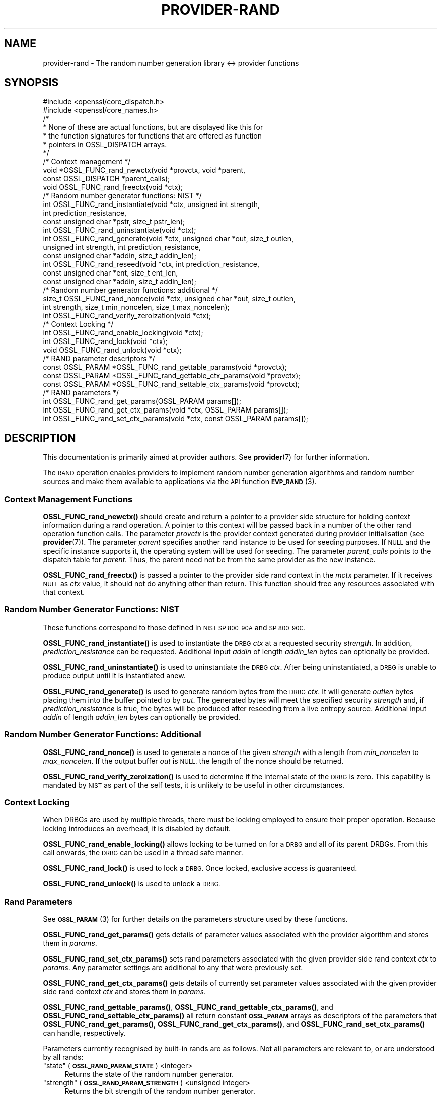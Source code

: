 .\" Automatically generated by Pod::Man 4.10 (Pod::Simple 3.35)
.\"
.\" Standard preamble:
.\" ========================================================================
.de Sp \" Vertical space (when we can't use .PP)
.if t .sp .5v
.if n .sp
..
.de Vb \" Begin verbatim text
.ft CW
.nf
.ne \\$1
..
.de Ve \" End verbatim text
.ft R
.fi
..
.\" Set up some character translations and predefined strings.  \*(-- will
.\" give an unbreakable dash, \*(PI will give pi, \*(L" will give a left
.\" double quote, and \*(R" will give a right double quote.  \*(C+ will
.\" give a nicer C++.  Capital omega is used to do unbreakable dashes and
.\" therefore won't be available.  \*(C` and \*(C' expand to `' in nroff,
.\" nothing in troff, for use with C<>.
.tr \(*W-
.ds C+ C\v'-.1v'\h'-1p'\s-2+\h'-1p'+\s0\v'.1v'\h'-1p'
.ie n \{\
.    ds -- \(*W-
.    ds PI pi
.    if (\n(.H=4u)&(1m=24u) .ds -- \(*W\h'-12u'\(*W\h'-12u'-\" diablo 10 pitch
.    if (\n(.H=4u)&(1m=20u) .ds -- \(*W\h'-12u'\(*W\h'-8u'-\"  diablo 12 pitch
.    ds L" ""
.    ds R" ""
.    ds C` ""
.    ds C' ""
'br\}
.el\{\
.    ds -- \|\(em\|
.    ds PI \(*p
.    ds L" ``
.    ds R" ''
.    ds C`
.    ds C'
'br\}
.\"
.\" Escape single quotes in literal strings from groff's Unicode transform.
.ie \n(.g .ds Aq \(aq
.el       .ds Aq '
.\"
.\" If the F register is >0, we'll generate index entries on stderr for
.\" titles (.TH), headers (.SH), subsections (.SS), items (.Ip), and index
.\" entries marked with X<> in POD.  Of course, you'll have to process the
.\" output yourself in some meaningful fashion.
.\"
.\" Avoid warning from groff about undefined register 'F'.
.de IX
..
.nr rF 0
.if \n(.g .if rF .nr rF 1
.if (\n(rF:(\n(.g==0)) \{\
.    if \nF \{\
.        de IX
.        tm Index:\\$1\t\\n%\t"\\$2"
..
.        if !\nF==2 \{\
.            nr % 0
.            nr F 2
.        \}
.    \}
.\}
.rr rF
.\"
.\" Accent mark definitions (@(#)ms.acc 1.5 88/02/08 SMI; from UCB 4.2).
.\" Fear.  Run.  Save yourself.  No user-serviceable parts.
.    \" fudge factors for nroff and troff
.if n \{\
.    ds #H 0
.    ds #V .8m
.    ds #F .3m
.    ds #[ \f1
.    ds #] \fP
.\}
.if t \{\
.    ds #H ((1u-(\\\\n(.fu%2u))*.13m)
.    ds #V .6m
.    ds #F 0
.    ds #[ \&
.    ds #] \&
.\}
.    \" simple accents for nroff and troff
.if n \{\
.    ds ' \&
.    ds ` \&
.    ds ^ \&
.    ds , \&
.    ds ~ ~
.    ds /
.\}
.if t \{\
.    ds ' \\k:\h'-(\\n(.wu*8/10-\*(#H)'\'\h"|\\n:u"
.    ds ` \\k:\h'-(\\n(.wu*8/10-\*(#H)'\`\h'|\\n:u'
.    ds ^ \\k:\h'-(\\n(.wu*10/11-\*(#H)'^\h'|\\n:u'
.    ds , \\k:\h'-(\\n(.wu*8/10)',\h'|\\n:u'
.    ds ~ \\k:\h'-(\\n(.wu-\*(#H-.1m)'~\h'|\\n:u'
.    ds / \\k:\h'-(\\n(.wu*8/10-\*(#H)'\z\(sl\h'|\\n:u'
.\}
.    \" troff and (daisy-wheel) nroff accents
.ds : \\k:\h'-(\\n(.wu*8/10-\*(#H+.1m+\*(#F)'\v'-\*(#V'\z.\h'.2m+\*(#F'.\h'|\\n:u'\v'\*(#V'
.ds 8 \h'\*(#H'\(*b\h'-\*(#H'
.ds o \\k:\h'-(\\n(.wu+\w'\(de'u-\*(#H)/2u'\v'-.3n'\*(#[\z\(de\v'.3n'\h'|\\n:u'\*(#]
.ds d- \h'\*(#H'\(pd\h'-\w'~'u'\v'-.25m'\f2\(hy\fP\v'.25m'\h'-\*(#H'
.ds D- D\\k:\h'-\w'D'u'\v'-.11m'\z\(hy\v'.11m'\h'|\\n:u'
.ds th \*(#[\v'.3m'\s+1I\s-1\v'-.3m'\h'-(\w'I'u*2/3)'\s-1o\s+1\*(#]
.ds Th \*(#[\s+2I\s-2\h'-\w'I'u*3/5'\v'-.3m'o\v'.3m'\*(#]
.ds ae a\h'-(\w'a'u*4/10)'e
.ds Ae A\h'-(\w'A'u*4/10)'E
.    \" corrections for vroff
.if v .ds ~ \\k:\h'-(\\n(.wu*9/10-\*(#H)'\s-2\u~\d\s+2\h'|\\n:u'
.if v .ds ^ \\k:\h'-(\\n(.wu*10/11-\*(#H)'\v'-.4m'^\v'.4m'\h'|\\n:u'
.    \" for low resolution devices (crt and lpr)
.if \n(.H>23 .if \n(.V>19 \
\{\
.    ds : e
.    ds 8 ss
.    ds o a
.    ds d- d\h'-1'\(ga
.    ds D- D\h'-1'\(hy
.    ds th \o'bp'
.    ds Th \o'LP'
.    ds ae ae
.    ds Ae AE
.\}
.rm #[ #] #H #V #F C
.\" ========================================================================
.\"
.IX Title "PROVIDER-RAND 7"
.TH PROVIDER-RAND 7 "2020-09-17" "3.0.0-alpha7-dev" "OpenSSL"
.\" For nroff, turn off justification.  Always turn off hyphenation; it makes
.\" way too many mistakes in technical documents.
.if n .ad l
.nh
.SH "NAME"
provider\-rand \- The random number generation library <\-> provider
functions
.SH "SYNOPSIS"
.IX Header "SYNOPSIS"
.Vb 2
\& #include <openssl/core_dispatch.h>
\& #include <openssl/core_names.h>
\&
\& /*
\&  * None of these are actual functions, but are displayed like this for
\&  * the function signatures for functions that are offered as function
\&  * pointers in OSSL_DISPATCH arrays.
\&  */
\&
\& /* Context management */
\& void *OSSL_FUNC_rand_newctx(void *provctx, void *parent,
\&                             const OSSL_DISPATCH *parent_calls);
\& void OSSL_FUNC_rand_freectx(void *ctx);
\&
\& /* Random number generator functions: NIST */
\& int OSSL_FUNC_rand_instantiate(void *ctx, unsigned int strength,
\&                                int prediction_resistance,
\&                                const unsigned char *pstr, size_t pstr_len);
\& int OSSL_FUNC_rand_uninstantiate(void *ctx);
\& int OSSL_FUNC_rand_generate(void *ctx, unsigned char *out, size_t outlen,
\&                             unsigned int strength, int prediction_resistance,
\&                             const unsigned char *addin, size_t addin_len);
\& int OSSL_FUNC_rand_reseed(void *ctx, int prediction_resistance,
\&                           const unsigned char *ent, size_t ent_len,
\&                           const unsigned char *addin, size_t addin_len);
\&
\& /* Random number generator functions: additional */
\& size_t OSSL_FUNC_rand_nonce(void *ctx, unsigned char *out, size_t outlen,
\&                             int strength, size_t min_noncelen, size_t max_noncelen);
\& int OSSL_FUNC_rand_verify_zeroization(void *ctx);
\&
\& /* Context Locking */
\& int OSSL_FUNC_rand_enable_locking(void *ctx);
\& int OSSL_FUNC_rand_lock(void *ctx);
\& void OSSL_FUNC_rand_unlock(void *ctx);
\&
\& /* RAND parameter descriptors */
\& const OSSL_PARAM *OSSL_FUNC_rand_gettable_params(void *provctx);
\& const OSSL_PARAM *OSSL_FUNC_rand_gettable_ctx_params(void *provctx);
\& const OSSL_PARAM *OSSL_FUNC_rand_settable_ctx_params(void *provctx);
\&
\& /* RAND parameters */
\& int OSSL_FUNC_rand_get_params(OSSL_PARAM params[]);
\& int OSSL_FUNC_rand_get_ctx_params(void *ctx, OSSL_PARAM params[]);
\& int OSSL_FUNC_rand_set_ctx_params(void *ctx, const OSSL_PARAM params[]);
.Ve
.SH "DESCRIPTION"
.IX Header "DESCRIPTION"
This documentation is primarily aimed at provider authors. See \fBprovider\fR\|(7)
for further information.
.PP
The \s-1RAND\s0 operation enables providers to implement random number generation
algorithms and random number sources and make
them available to applications via the \s-1API\s0 function \s-1\fBEVP_RAND\s0\fR\|(3).
.SS "Context Management Functions"
.IX Subsection "Context Management Functions"
\&\fBOSSL_FUNC_rand_newctx()\fR should create and return a pointer to a provider side
structure for holding context information during a rand operation.
A pointer to this context will be passed back in a number of the other rand
operation function calls.
The parameter \fIprovctx\fR is the provider context generated during provider
initialisation (see \fBprovider\fR\|(7)).
The parameter \fIparent\fR specifies another rand instance to be used for
seeding purposes.  If \s-1NULL\s0 and the specific instance supports it, the
operating system will be used for seeding.
The parameter \fIparent_calls\fR points to the dispatch table for \fIparent\fR.
Thus, the parent need not be from the same provider as the new instance.
.PP
\&\fBOSSL_FUNC_rand_freectx()\fR is passed a pointer to the provider side rand context in
the \fImctx\fR parameter.
If it receives \s-1NULL\s0 as \fIctx\fR value, it should not do anything other than
return.
This function should free any resources associated with that context.
.SS "Random Number Generator Functions: \s-1NIST\s0"
.IX Subsection "Random Number Generator Functions: NIST"
These functions correspond to those defined in \s-1NIST SP 800\-90A\s0 and \s-1SP 800\-90C.\s0
.PP
\&\fBOSSL_FUNC_rand_instantiate()\fR is used to instantiate the \s-1DRBG\s0 \fIctx\fR at a requested
security \fIstrength\fR.  In addition, \fIprediction_resistance\fR can be requested.
Additional input \fIaddin\fR of length \fIaddin_len\fR bytes can optionally
be provided.
.PP
\&\fBOSSL_FUNC_rand_uninstantiate()\fR is used to uninstantiate the \s-1DRBG\s0 \fIctx\fR.  After being
uninstantiated, a \s-1DRBG\s0 is unable to produce output until it is instantiated
anew.
.PP
\&\fBOSSL_FUNC_rand_generate()\fR is used to generate random bytes from the \s-1DRBG\s0 \fIctx\fR.
It will generate \fIoutlen\fR bytes placing them into the buffer pointed to by
\&\fIout\fR.  The generated bytes will meet the specified security \fIstrength\fR and,
if \fIprediction_resistance\fR is true, the bytes will be produced after reseeding
from a live entropy source.  Additional input \fIaddin\fR of length \fIaddin_len\fR
bytes can optionally be provided.
.SS "Random Number Generator Functions: Additional"
.IX Subsection "Random Number Generator Functions: Additional"
\&\fBOSSL_FUNC_rand_nonce()\fR is used to generate a nonce of the given \fIstrength\fR with a
length from \fImin_noncelen\fR to \fImax_noncelen\fR. If the output buffer \fIout\fR is
\&\s-1NULL,\s0 the length of the nonce should be returned.
.PP
\&\fBOSSL_FUNC_rand_verify_zeroization()\fR is used to determine if the internal state of the
\&\s-1DRBG\s0 is zero.  This capability is mandated by \s-1NIST\s0 as part of the self
tests, it is unlikely to be useful in other circumstances.
.SS "Context Locking"
.IX Subsection "Context Locking"
When DRBGs are used by multiple threads, there must be locking employed to
ensure their proper operation.  Because locking introduces an overhead, it
is disabled by default.
.PP
\&\fBOSSL_FUNC_rand_enable_locking()\fR allows locking to be turned on for a \s-1DRBG\s0 and all of
its parent DRBGs.  From this call onwards, the \s-1DRBG\s0 can be used in a thread
safe manner.
.PP
\&\fBOSSL_FUNC_rand_lock()\fR is used to lock a \s-1DRBG.\s0  Once locked, exclusive access
is guaranteed.
.PP
\&\fBOSSL_FUNC_rand_unlock()\fR is used to unlock a \s-1DRBG.\s0
.SS "Rand Parameters"
.IX Subsection "Rand Parameters"
See \s-1\fBOSSL_PARAM\s0\fR\|(3) for further details on the parameters structure used by
these functions.
.PP
\&\fBOSSL_FUNC_rand_get_params()\fR gets details of parameter values associated with the
provider algorithm and stores them in \fIparams\fR.
.PP
\&\fBOSSL_FUNC_rand_set_ctx_params()\fR sets rand parameters associated with the given
provider side rand context \fIctx\fR to \fIparams\fR.
Any parameter settings are additional to any that were previously set.
.PP
\&\fBOSSL_FUNC_rand_get_ctx_params()\fR gets details of currently set parameter values
associated with the given provider side rand context \fIctx\fR and stores them
in \fIparams\fR.
.PP
\&\fBOSSL_FUNC_rand_gettable_params()\fR, \fBOSSL_FUNC_rand_gettable_ctx_params()\fR, and
\&\fBOSSL_FUNC_rand_settable_ctx_params()\fR all return constant \fB\s-1OSSL_PARAM\s0\fR arrays
as descriptors of the parameters that \fBOSSL_FUNC_rand_get_params()\fR,
\&\fBOSSL_FUNC_rand_get_ctx_params()\fR, and \fBOSSL_FUNC_rand_set_ctx_params()\fR can handle,
respectively.
.PP
Parameters currently recognised by built-in rands are as follows. Not all
parameters are relevant to, or are understood by all rands:
.ie n .IP """state"" (\fB\s-1OSSL_RAND_PARAM_STATE\s0\fR) <integer>" 4
.el .IP "``state'' (\fB\s-1OSSL_RAND_PARAM_STATE\s0\fR) <integer>" 4
.IX Item "state (OSSL_RAND_PARAM_STATE) <integer>"
Returns the state of the random number generator.
.ie n .IP """strength"" (\fB\s-1OSSL_RAND_PARAM_STRENGTH\s0\fR) <unsigned integer>" 4
.el .IP "``strength'' (\fB\s-1OSSL_RAND_PARAM_STRENGTH\s0\fR) <unsigned integer>" 4
.IX Item "strength (OSSL_RAND_PARAM_STRENGTH) <unsigned integer>"
Returns the bit strength of the random number generator.
.PP
For rands that are also deterministic random bit generators (DRBGs), these
additional parameters are recognised. Not all
parameters are relevant to, or are understood by all \s-1DRBG\s0 rands:
.ie n .IP """reseed_requests"" (\fB\s-1OSSL_DRBG_PARAM_RESEED_REQUESTS\s0\fR) <unsigned integer>" 4
.el .IP "``reseed_requests'' (\fB\s-1OSSL_DRBG_PARAM_RESEED_REQUESTS\s0\fR) <unsigned integer>" 4
.IX Item "reseed_requests (OSSL_DRBG_PARAM_RESEED_REQUESTS) <unsigned integer>"
Reads or set the number of generate requests before reseeding the
associated \s-1RAND\s0 ctx.
.ie n .IP """reseed_time_interval"" (\fB\s-1OSSL_DRBG_PARAM_RESEED_TIME_INTERVAL\s0\fR) <integer>" 4
.el .IP "``reseed_time_interval'' (\fB\s-1OSSL_DRBG_PARAM_RESEED_TIME_INTERVAL\s0\fR) <integer>" 4
.IX Item "reseed_time_interval (OSSL_DRBG_PARAM_RESEED_TIME_INTERVAL) <integer>"
Reads or set the number of elapsed seconds before reseeding the
associated \s-1RAND\s0 ctx.
.ie n .IP """max_request"" (\fB\s-1OSSL_DRBG_PARAM_RESEED_REQUESTS\s0\fR) <unsigned integer>" 4
.el .IP "``max_request'' (\fB\s-1OSSL_DRBG_PARAM_RESEED_REQUESTS\s0\fR) <unsigned integer>" 4
.IX Item "max_request (OSSL_DRBG_PARAM_RESEED_REQUESTS) <unsigned integer>"
Specifies the maximum number of bytes that can be generated in a single
call to OSSL_FUNC_rand_generate.
.ie n .IP """min_entropylen"" (\fB\s-1OSSL_DRBG_PARAM_MIN_ENTROPYLEN\s0\fR) <unsigned integer>" 4
.el .IP "``min_entropylen'' (\fB\s-1OSSL_DRBG_PARAM_MIN_ENTROPYLEN\s0\fR) <unsigned integer>" 4
.IX Item "min_entropylen (OSSL_DRBG_PARAM_MIN_ENTROPYLEN) <unsigned integer>"
.PD 0
.ie n .IP """max_entropylen"" (\fB\s-1OSSL_DRBG_PARAM_MAX_ENTROPYLEN\s0\fR) <unsigned integer>" 4
.el .IP "``max_entropylen'' (\fB\s-1OSSL_DRBG_PARAM_MAX_ENTROPYLEN\s0\fR) <unsigned integer>" 4
.IX Item "max_entropylen (OSSL_DRBG_PARAM_MAX_ENTROPYLEN) <unsigned integer>"
.PD
Specify the minimum and maximum number of bytes of random material that
can be used to seed the \s-1DRBG.\s0
.ie n .IP """min_noncelen"" (\fB\s-1OSSL_DRBG_PARAM_MIN_NONCELEN\s0\fR) <unsigned integer>" 4
.el .IP "``min_noncelen'' (\fB\s-1OSSL_DRBG_PARAM_MIN_NONCELEN\s0\fR) <unsigned integer>" 4
.IX Item "min_noncelen (OSSL_DRBG_PARAM_MIN_NONCELEN) <unsigned integer>"
.PD 0
.ie n .IP """max_noncelen"" (\fB\s-1OSSL_DRBG_PARAM_MAX_NONCELEN\s0\fR) <unsigned integer>" 4
.el .IP "``max_noncelen'' (\fB\s-1OSSL_DRBG_PARAM_MAX_NONCELEN\s0\fR) <unsigned integer>" 4
.IX Item "max_noncelen (OSSL_DRBG_PARAM_MAX_NONCELEN) <unsigned integer>"
.PD
Specify the minimum and maximum number of bytes of nonce that can be used to
instantiate the \s-1DRBG.\s0
.ie n .IP """max_perslen"" (\fB\s-1OSSL_DRBG_PARAM_MAX_PERSLEN\s0\fR) <unsigned integer>" 4
.el .IP "``max_perslen'' (\fB\s-1OSSL_DRBG_PARAM_MAX_PERSLEN\s0\fR) <unsigned integer>" 4
.IX Item "max_perslen (OSSL_DRBG_PARAM_MAX_PERSLEN) <unsigned integer>"
.PD 0
.ie n .IP """max_adinlen"" (\fB\s-1OSSL_DRBG_PARAM_MAX_ADINLEN\s0\fR) <unsigned integer>" 4
.el .IP "``max_adinlen'' (\fB\s-1OSSL_DRBG_PARAM_MAX_ADINLEN\s0\fR) <unsigned integer>" 4
.IX Item "max_adinlen (OSSL_DRBG_PARAM_MAX_ADINLEN) <unsigned integer>"
.PD
Specify the minimum and maximum number of bytes of personalisation string
that can be used with the \s-1DRBG.\s0
.ie n .IP """reseed_counter"" (\fB\s-1OSSL_DRBG_PARAM_RESEED_CTR\s0\fR) <unsigned integer>" 4
.el .IP "``reseed_counter'' (\fB\s-1OSSL_DRBG_PARAM_RESEED_CTR\s0\fR) <unsigned integer>" 4
.IX Item "reseed_counter (OSSL_DRBG_PARAM_RESEED_CTR) <unsigned integer>"
Specifies the number of times the \s-1DRBG\s0 has been seeded or reseeded.
.ie n .IP """digest"" (\fB\s-1OSSL_DRBG_PARAM_DIGEST\s0\fR) <\s-1UTF8\s0 string>" 4
.el .IP "``digest'' (\fB\s-1OSSL_DRBG_PARAM_DIGEST\s0\fR) <\s-1UTF8\s0 string>" 4
.IX Item "digest (OSSL_DRBG_PARAM_DIGEST) <UTF8 string>"
.PD 0
.ie n .IP """cipher"" (\fB\s-1OSSL_DRBG_PARAM_CIPHER\s0\fR) <\s-1UTF8\s0 string>" 4
.el .IP "``cipher'' (\fB\s-1OSSL_DRBG_PARAM_CIPHER\s0\fR) <\s-1UTF8\s0 string>" 4
.IX Item "cipher (OSSL_DRBG_PARAM_CIPHER) <UTF8 string>"
.ie n .IP """mac"" (\fB\s-1OSSL_DRBG_PARAM_MAC\s0\fR) <\s-1UTF8\s0 string>" 4
.el .IP "``mac'' (\fB\s-1OSSL_DRBG_PARAM_MAC\s0\fR) <\s-1UTF8\s0 string>" 4
.IX Item "mac (OSSL_DRBG_PARAM_MAC) <UTF8 string>"
.PD
Sets the name of the underlying cipher, digest or \s-1MAC\s0 to be used.
It must name a suitable algorithm for the \s-1DRBG\s0 that's being used.
.ie n .IP """properties"" (\fB\s-1OSSL_DRBG_PARAM_PROPERTIES\s0\fR) <\s-1UTF8\s0 string>" 4
.el .IP "``properties'' (\fB\s-1OSSL_DRBG_PARAM_PROPERTIES\s0\fR) <\s-1UTF8\s0 string>" 4
.IX Item "properties (OSSL_DRBG_PARAM_PROPERTIES) <UTF8 string>"
Sets the properties to be queried when trying to fetch an underlying algorithm.
This must be given together with the algorithm naming parameter to be
considered valid.
.SH "RETURN VALUES"
.IX Header "RETURN VALUES"
\&\fBOSSL_FUNC_rand_newctx()\fR should return the newly created
provider side rand context, or \s-1NULL\s0 on failure.
.PP
\&\fBOSSL_FUNC_rand_gettable_params()\fR, \fBOSSL_FUNC_rand_gettable_ctx_params()\fR and
\&\fBOSSL_FUNC_rand_settable_ctx_params()\fR should return a constant \fB\s-1OSSL_PARAM\s0\fR
array, or \s-1NULL\s0 if none is offered.
.PP
\&\fBOSSL_FUNC_rand_nonce()\fR returns the size of the generated nonce, or 0 on error.
.PP
All of the remaining functions should return 1 for success or 0 on error.
.SH "SEE ALSO"
.IX Header "SEE ALSO"
\&\fBprovider\fR\|(7),
\&\s-1\fBRAND\s0\fR\|(7),
\&\s-1\fBEVP_RAND\s0\fR\|(7)
.SH "HISTORY"
.IX Header "HISTORY"
The provider \s-1RAND\s0 interface was introduced in OpenSSL 3.0.
.SH "COPYRIGHT"
.IX Header "COPYRIGHT"
Copyright 2020 The OpenSSL Project Authors. All Rights Reserved.
.PP
Licensed under the Apache License 2.0 (the \*(L"License\*(R").  You may not use
this file except in compliance with the License.  You can obtain a copy
in the file \s-1LICENSE\s0 in the source distribution or at
<https://www.openssl.org/source/license.html>.
